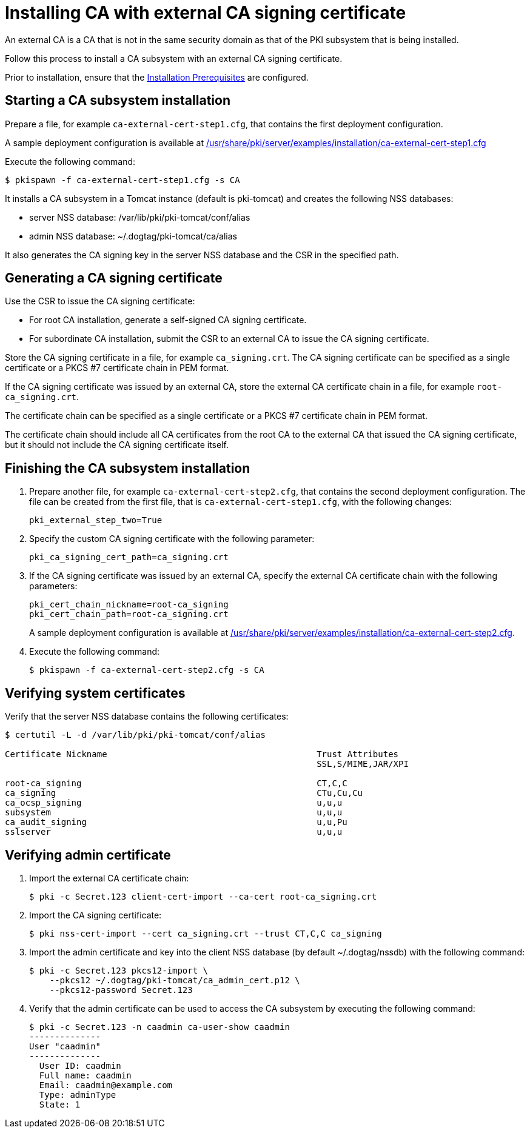 :_mod-docs-content-type: PROCEDURE

[id="installing-ca-with-external-ca-signing-certificate"]
= Installing CA with external CA signing certificate 

An external CA is a CA that is not in the same security domain as that of the PKI subsystem that is being installed.

Follow this process to install a CA subsystem with an external CA signing certificate.

Prior to installation, ensure that the xref:../others/installation-prerequisites.adoc[Installation Prerequisites] are configured.

== Starting a CA subsystem installation 

Prepare a file, for example `ca-external-cert-step1.cfg`, that contains the first deployment configuration.

A sample deployment configuration is available at xref:../../../base/server/examples/installation/ca-external-cert-step1.cfg[/usr/share/pki/server/examples/installation/ca-external-cert-step1.cfg]

Execute the following command:
[literal]
....
$ pkispawn -f ca-external-cert-step1.cfg -s CA
....

It installs a CA subsystem in a Tomcat instance (default is pki-tomcat) and creates the following NSS databases:

* server NSS database: /var/lib/pki/pki-tomcat/conf/alias
* admin NSS database: ~/.dogtag/pki-tomcat/ca/alias

It also generates the CA signing key in the server NSS database and the CSR in the specified path.

== Generating a CA signing certificate 

Use the CSR to issue the CA signing certificate:

* For root CA installation, generate a self-signed CA signing certificate.

* For subordinate CA installation, submit the CSR to an external CA to issue the CA signing certificate.

Store the CA signing certificate in a file, for example `ca_signing.crt`. The CA signing certificate can be specified as a single certificate or a PKCS #7 certificate chain in PEM format.

If the CA signing certificate was issued by an external CA, store the external CA certificate chain in a file, for example `root-ca_signing.crt`.

The certificate chain can be specified as a single certificate or a PKCS #7 certificate chain in PEM format.

The certificate chain should include all CA certificates from the root CA to the external CA that issued the CA signing certificate, but it should not include the CA signing certificate itself.

// See also:
// 
// * link:https://github.com/dogtagpki/pki/wiki/Generating-CA-Signing-Certificate[Generating CA Signing Certificate]

== Finishing the CA subsystem installation 

. Prepare another file, for example `ca-external-cert-step2.cfg`, that contains the second deployment configuration. The file can be created from the first file, that is `ca-external-cert-step1.cfg`, with the following changes:
+
[literal]
....
pki_external_step_two=True
....

. Specify the custom CA signing certificate with the following parameter:
+
[literal]
....
pki_ca_signing_cert_path=ca_signing.crt
....

. If the CA signing certificate was issued by an external CA, specify the external CA certificate chain with the following parameters:
+
[literal]
....
pki_cert_chain_nickname=root-ca_signing
pki_cert_chain_path=root-ca_signing.crt
....
+
A sample deployment configuration is available at xref:../../../base/server/examples/installation/ca-external-cert-step2.cfg[/usr/share/pki/server/examples/installation/ca-external-cert-step2.cfg].

. Execute the following command:
+
[literal]
....
$ pkispawn -f ca-external-cert-step2.cfg -s CA
....

== Verifying system certificates 

Verify that the server NSS database contains the following certificates:
[literal]
....
$ certutil -L -d /var/lib/pki/pki-tomcat/conf/alias

Certificate Nickname                                         Trust Attributes
                                                             SSL,S/MIME,JAR/XPI

root-ca_signing                                              CT,C,C
ca_signing                                                   CTu,Cu,Cu
ca_ocsp_signing                                              u,u,u
subsystem                                                    u,u,u
ca_audit_signing                                             u,u,Pu
sslserver                                                    u,u,u
....

== Verifying admin certificate 

. Import the external CA certificate chain:
+
[literal]
....
$ pki -c Secret.123 client-cert-import --ca-cert root-ca_signing.crt
....

. Import the CA signing certificate:
+
[literal]
....
$ pki nss-cert-import --cert ca_signing.crt --trust CT,C,C ca_signing
....

. Import the admin certificate and key into the client NSS database (by default ~/.dogtag/nssdb) with the following command:
+
[literal]
....
$ pki -c Secret.123 pkcs12-import \
    --pkcs12 ~/.dogtag/pki-tomcat/ca_admin_cert.p12 \
    --pkcs12-password Secret.123
....

. Verify that the admin certificate can be used to access the CA subsystem by executing the following command:
+
[literal]
....
$ pki -c Secret.123 -n caadmin ca-user-show caadmin
--------------
User "caadmin"
--------------
  User ID: caadmin
  Full name: caadmin
  Email: caadmin@example.com
  Type: adminType
  State: 1
....
